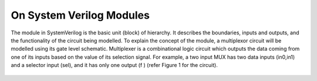 On System Verilog Modules
=========================

The module in SystemVerilog is the basic unit (block) of hierarchy. It describes the boundaries, inputs and outputs, and the functionality of the circuit being modelled. To explain the concept of the module, a multiplexor circuit will be modelled using its gate level schematic. Multiplexer is a combinational logic circuit which outputs the data coming from one of its inputs based on the value of its selection signal. For example, a two input MUX has two data inputs (in0,in1) and a selector input (sel), and it has only one output (f ) (refer Figure 1 for the circuit).

.. figure:: ch1MUX.png
   :scale: 50 %
   :alt: map to buried treasure
